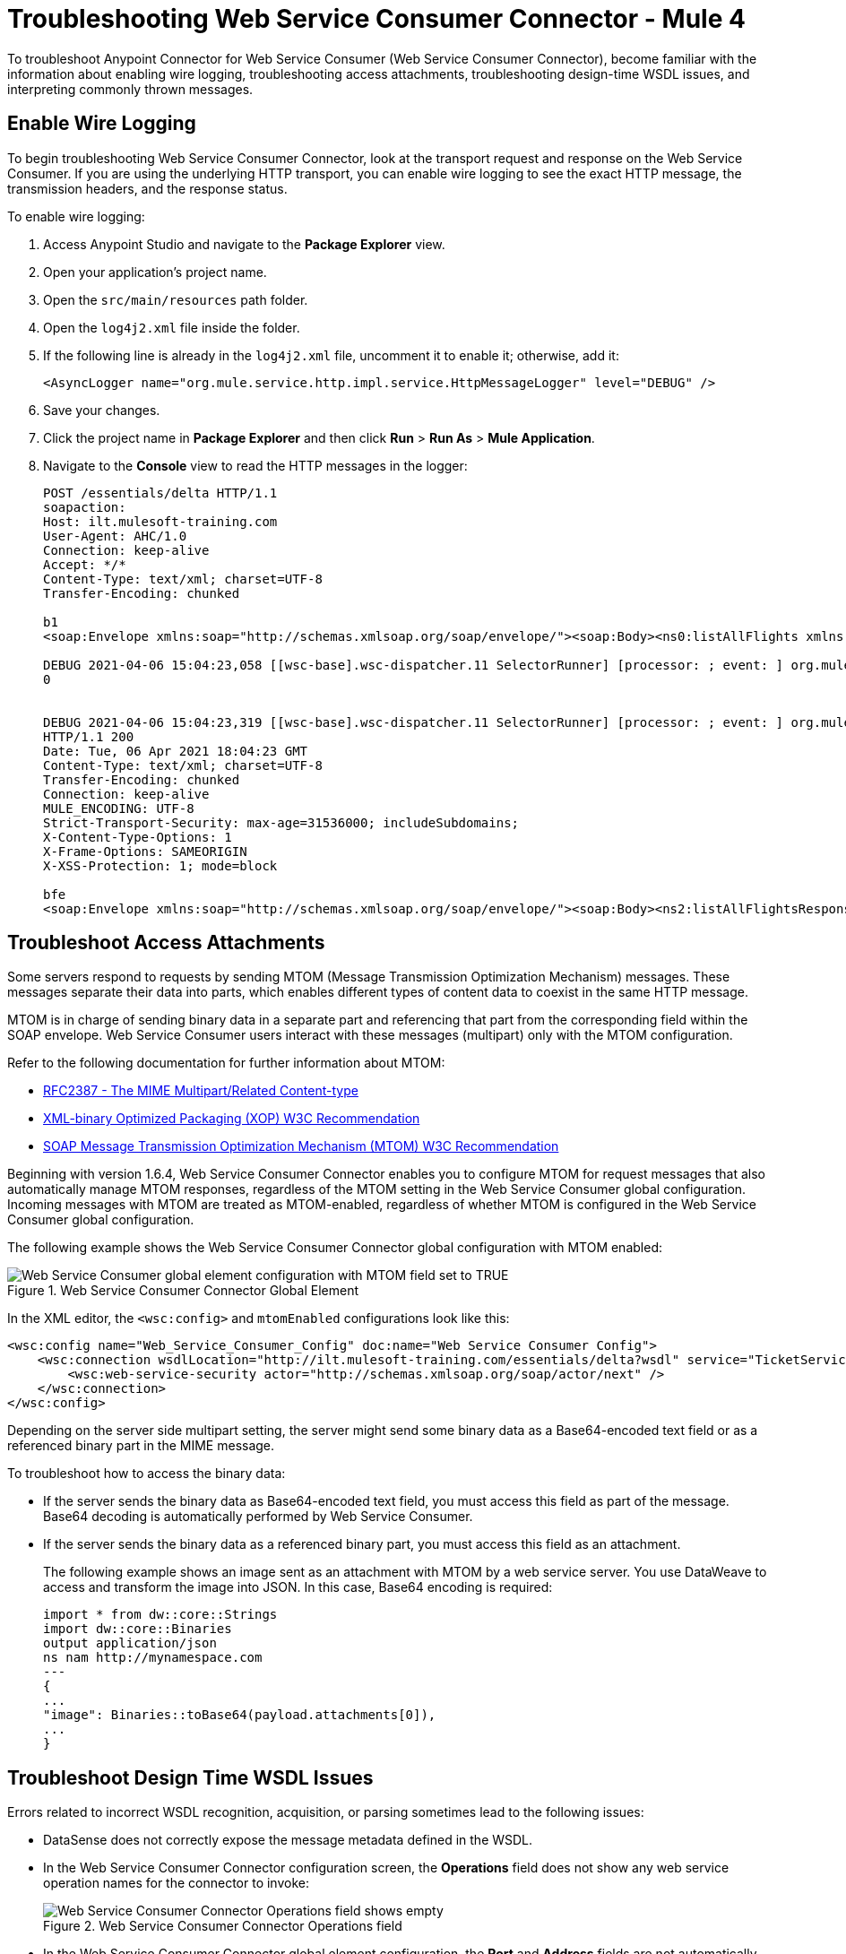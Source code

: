 = Troubleshooting Web Service Consumer Connector - Mule 4

To troubleshoot Anypoint Connector for Web Service Consumer (Web Service Consumer Connector), become familiar with the information about enabling wire logging, troubleshooting access attachments, troubleshooting design-time WSDL issues, and interpreting commonly thrown messages.

== Enable Wire Logging

To begin troubleshooting Web Service Consumer Connector, look at the transport request and response on the Web Service Consumer.
If you are using the underlying HTTP transport, you can enable wire logging to see the exact HTTP message, the transmission headers, and the response status.

To enable wire logging:

. Access Anypoint Studio and navigate to the *Package Explorer* view.
. Open your application's project name.
. Open the `src/main/resources` path folder.
. Open the `log4j2.xml` file inside the folder.
. If the following line is already in the `log4j2.xml` file, uncomment it to enable it; otherwise, add it:
+
[source,xml,linenums]
----
<AsyncLogger name="org.mule.service.http.impl.service.HttpMessageLogger" level="DEBUG" />
----
+
. Save your changes.
. Click the project name in *Package Explorer* and then click *Run* > *Run As* > *Mule Application*.
. Navigate to the *Console* view to read the HTTP messages in the logger:
+

[source,plain-text]
----
POST /essentials/delta HTTP/1.1
soapaction:
Host: ilt.mulesoft-training.com
User-Agent: AHC/1.0
Connection: keep-alive
Accept: */*
Content-Type: text/xml; charset=UTF-8
Transfer-Encoding: chunked

b1
<soap:Envelope xmlns:soap="http://schemas.xmlsoap.org/soap/envelope/"><soap:Body><ns0:listAllFlights xmlns:ns0="http://soap.training.mulesoft.com/"/></soap:Body></soap:Envelope>

DEBUG 2021-04-06 15:04:23,058 [[wsc-base].wsc-dispatcher.11 SelectorRunner] [processor: ; event: ] org.mule.service.http.impl.service.HttpMessageLogger.wsc-dispatcher: REQUESTER
0


DEBUG 2021-04-06 15:04:23,319 [[wsc-base].wsc-dispatcher.11 SelectorRunner] [processor: ; event: ] org.mule.service.http.impl.service.HttpMessageLogger.wsc-dispatcher: REQUESTER
HTTP/1.1 200
Date: Tue, 06 Apr 2021 18:04:23 GMT
Content-Type: text/xml; charset=UTF-8
Transfer-Encoding: chunked
Connection: keep-alive
MULE_ENCODING: UTF-8
Strict-Transport-Security: max-age=31536000; includeSubdomains;
X-Content-Type-Options: 1
X-Frame-Options: SAMEORIGIN
X-XSS-Protection: 1; mode=block

bfe
<soap:Envelope xmlns:soap="http://schemas.xmlsoap.org/soap/envelope/"><soap:Body><ns2:listAllFlightsResponse xmlns:ns2="http://soap.training.mulesoft.com/">...
----

== Troubleshoot Access Attachments

Some servers respond to requests by sending MTOM (Message Transmission Optimization Mechanism) messages. These messages separate their data into parts, which enables different types of content data to coexist in the same HTTP message.

MTOM is in charge of sending binary data in a separate part and referencing that part from the corresponding field within the SOAP envelope.
Web Service Consumer users interact with these messages (multipart) only with the MTOM configuration.

Refer to the following documentation for further information about MTOM:

* https://www.ietf.org/rfc/rfc2387.txt[RFC2387 - The MIME Multipart/Related Content-type]
* https://www.w3.org/TR/2005/REC-xop10-20050125/[XML-binary Optimized Packaging (XOP) W3C Recommendation]
* https://www.w3.org/TR/soap12-mtom/[SOAP Message Transmission Optimization Mechanism (MTOM) W3C Recommendation]


Beginning with version 1.6.4, Web Service Consumer Connector enables you to configure MTOM for request messages that also automatically manage MTOM responses, regardless of the MTOM setting in the Web Service Consumer global configuration. Incoming messages with MTOM are treated as MTOM-enabled, regardless of whether MTOM is configured in the Web Service Consumer global configuration.

The following example shows the Web Service Consumer Connector global configuration with MTOM enabled:

.Web Service Consumer Connector Global Element
image::wsc-troubleshoot-3.png[Web Service Consumer global element configuration with MTOM field set to TRUE]

In the XML editor, the `<wsc:config>` and `mtomEnabled` configurations look like this:

[source,xml,linenums]
----
<wsc:config name="Web_Service_Consumer_Config" doc:name="Web Service Consumer Config">
    <wsc:connection wsdlLocation="http://ilt.mulesoft-training.com/essentials/delta?wsdl" service="TicketServiceService" port="TicketServicePort" address="http://ilt.mulesoft-training.com/essentials/delta" mtomEnabled="true">
        <wsc:web-service-security actor="http://schemas.xmlsoap.org/soap/actor/next" />
    </wsc:connection>
</wsc:config>
----

Depending on the server side multipart setting, the server might send some binary data as a Base64-encoded text field or as a referenced binary part in the MIME message.

To troubleshoot how to access the binary data:

* If the server sends the binary data as Base64-encoded text field, you must access this field as part of the message. +
Base64 decoding is automatically performed by Web Service Consumer.
* If the server sends the binary data as a referenced binary part, you must access this field as an attachment.
+
The following example shows an image sent as an attachment with MTOM by a web service server. You use DataWeave to access and transform the image into JSON. In this case, Base64 encoding is required:
+
[source,DataWeave,linenums]
----
import * from dw::core::Strings
import dw::core::Binaries
output application/json
ns nam http://mynamespace.com
---
{
...
"image": Binaries::toBase64(payload.attachments[0]),
...
}
----

== Troubleshoot Design Time WSDL Issues

Errors related to incorrect WSDL recognition, acquisition, or parsing sometimes lead to the following issues:

* DataSense does not correctly expose the message metadata defined in the WSDL.
* In the Web Service Consumer Connector configuration screen, the *Operations* field does not show any web service operation names for the connector to invoke:
+
.Web Service Consumer Connector Operations field
image::wsc-troubleshoot-1.png[Web Service Consumer Connector Operations field shows empty]

* In the Web Service Consumer Connector global element configuration, the *Port* and *Address* fields are not automatically filled when a WSDL location is provided.
+
.Web Service Consumer Connector Global Element
image::wsc-troubleshoot-2.png[In the Web Service Consumer Connector global element window, the port and address fields are not filled when a WSDL location is selected]

To resolve these issues:

* Check the integrity of your WSDL by using your preferred online or desktop viewer applications. +
Because every parsing error during the configuration is not shown during design-time, implementing an external application helps detect them.

* If you do not add the WSDL as a resource in the application's *src/main/resources* folder in Studio, check for a correct connection to the server hosting the WSDL. +
Sometimes you need to add custom HTTP settings, such as OAuth settings or user/password settings, to access an HTTP server in an HTTP security layer. See xref:web-service-consumer-config-topics.adoc[Setting a Custom HTTP Transport Configuration.]


[[common-throws]]
== Understand Common Throws

Here is a list of common throw messages and how to interpret them.

* WSC:SOAP_FAULT

  Error matching the SOAP response with the format provided by the WSDL.

  Every CXF SOAP fault error is wrapped in a `WSC:SOAP_FAULT`.

* WSC:BAD_REQUST

  The Web Service Consumer Connector operation does not exist in the WSDL.

  The request body is not a valid XML.

* WSC:INVALID_WSDL

  The WSDL is poorly formatted.

* WSC:EMPTY_RESPONSE

  Occurs when mandatory fields are missing from the response (Illegal Empty Response).


== See Also
* https://help.mulesoft.com[MuleSoft Help Center]
* xref:web-service-consumer-reference.adoc[Web Service Consumer Connector Reference]

